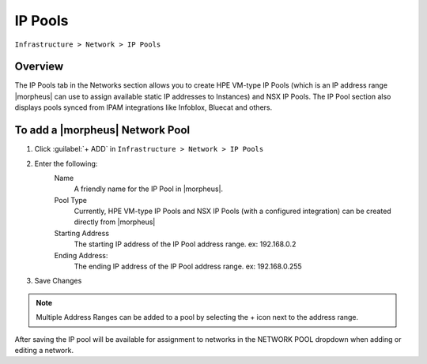 IP Pools
--------

``Infrastructure > Network > IP Pools``

Overview
^^^^^^^^

The IP Pools tab in the Networks section allows you to create HPE VM-type IP Pools (which is an IP address range |morpheus| can use to assign available static IP addresses to Instances) and NSX IP Pools. The IP Pool section also displays pools synced from IPAM integrations like Infoblox, Bluecat and others.

To add a |morpheus| Network Pool
^^^^^^^^^^^^^^^^^^^^^^^^^^^^^^^^

1. Click :guilabel:`+ ADD` in ``Infrastructure > Network > IP Pools``
2. Enter the following:
     Name
      A friendly name for the IP Pool in |morpheus|.
     Pool Type
      Currently, HPE VM-type IP Pools and NSX IP Pools (with a configured integration) can be created directly from |morpheus|
     Starting Address
      The starting IP address of the IP Pool address range. ex: 192.168.0.2
     Ending Address:
      The ending IP address of the IP Pool address range. ex: 192.168.0.255

3. Save Changes

.. NOTE:: Multiple Address Ranges can be added to a pool by selecting the + icon next to the address range.

After saving the IP pool will be available for assignment to networks in the NETWORK POOL dropdown when adding or editing a network.
